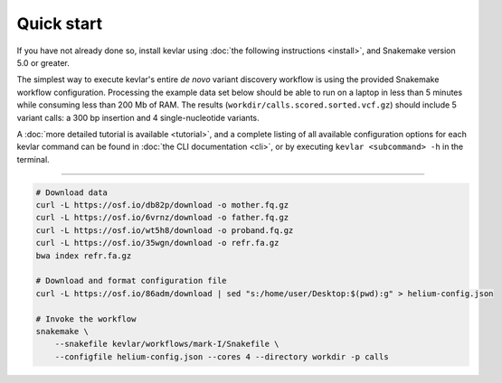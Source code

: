 Quick start
===========

If you have not already done so, install kevlar using :doc:`the following instructions <install>`, and Snakemake version 5.0 or greater.

The simplest way to execute kevlar's entire *de novo* variant discovery workflow is using the provided Snakemake workflow configuration.
Processing the example data set below should be able to run on a laptop in less than 5 minutes while consuming less than 200 Mb of RAM.
The results (``workdir/calls.scored.sorted.vcf.gz``) should include 5 variant calls: a 300 bp insertion and 4 single-nucleotide variants.

A :doc:`more detailed tutorial is available <tutorial>`, and a complete listing of all available configuration options for each kevlar command can be found in :doc:`the CLI documentation <cli>`, or by executing ``kevlar <subcommand> -h`` in the terminal.

----------

.. highlight:: none

.. code::

     # Download data
     curl -L https://osf.io/db82p/download -o mother.fq.gz
     curl -L https://osf.io/6vrnz/download -o father.fq.gz
     curl -L https://osf.io/wt5h8/download -o proband.fq.gz
     curl -L https://osf.io/35wgn/download -o refr.fa.gz
     bwa index refr.fa.gz

     # Download and format configuration file
     curl -L https://osf.io/86adm/download | sed "s:/home/user/Desktop:$(pwd):g" > helium-config.json

     # Invoke the workflow
     snakemake \
         --snakefile kevlar/workflows/mark-I/Snakefile \
         --configfile helium-config.json --cores 4 --directory workdir -p calls
